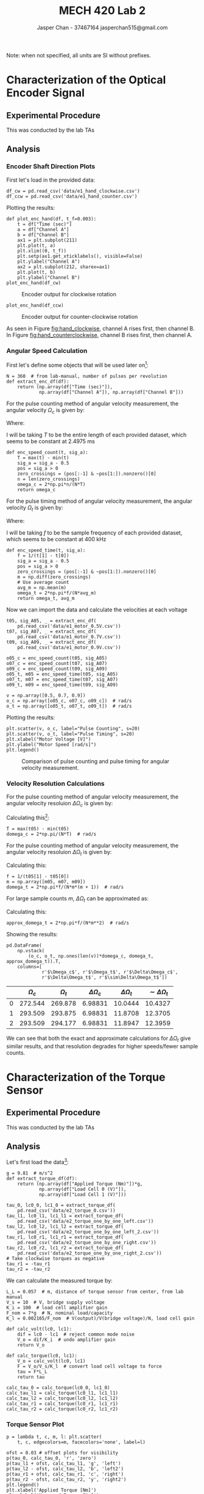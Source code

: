 #+TITLE: MECH 420 Lab 2
#+AUTHOR: Jasper Chan - 37467164 @@latex:\\@@ jasperchan515@gmail.com

#+OPTIONS: title:nil toc:nil

#+LATEX_HEADER: \definecolor{bg}{rgb}{0.95,0.95,0.95}
#+LATEX_HEADER: \setminted{frame=single,bgcolor=bg,samepage=true}
#+LATEX_HEADER: \setlength{\parindent}{0pt}
#+LATEX_HEADER: \usepackage{float}
#+LATEX_HEADER: \usepackage{svg}
#+LATEX_HEADER: \usepackage{cancel}
#+LATEX_HEADER: \usepackage{amssymb}
#+LATEX_HEADER: \usepackage{mathtools, nccmath}
#+LATEX_HEADER: \DeclareSIUnit\inch{in}
#+LATEX_HEADER: \sisetup{per-mode=fraction}
#+LATEX_HEADER: \newcommand{\Lwrap}[1]{\left\{#1\right\}}
#+LATEX_HEADER: \newcommand{\Lagr}[1]{\mathcal{L}\Lwrap{#1}}
#+LATEX_HEADER: \newcommand{\Lagri}[1]{\mathcal{L}^{-1}\Lwrap{#1}}
#+LATEX_HEADER: \newcommand{\Ztrans}[1]{\mathcal{Z}\Lwrap{#1}}
#+LATEX_HEADER: \newcommand{\Ztransi}[1]{\mathcal{Z}^{-1}\Lwrap{#1}}
#+LATEX_HEADER: \newcommand{\ZOH}[1]{\text{ZOH}\left(#1\right)}
#+LATEX_HEADER: \newcommand{\approptoinn}[2]{\mathrel{\vcenter{\offinterlineskip\halign{\hfil$##$\cr#1\propto\cr\noalign{\kern2pt}#1\sim\cr\noalign{\kern-2pt}}}}}
#+LATEX_HEADER: \newcommand{\appropto}{\mathpalette\approptoinn\relax}

#+BEGIN_EXPORT latex
\makeatletter
\begin{titlepage}
\begin{center}
\vspace*{2in}
{\Large \@title \par}
\vspace{1in}
{\Large \@author \par}
\vspace{3in}
{\large \@date}
\end{center}
\end{titlepage}
\makeatother
#+END_EXPORT


\tableofcontents

#+begin_src ipython :session :results raw drawer :exports none
import numpy as np
import scipy.optimize
from numpy.polynomial.polynomial import Polynomial as P
import pandas as pd
import matplotlib
from matplotlib import pyplot as plt
import prox_tv as ptv
from IPython.display import set_matplotlib_formats
%matplotlib inline
set_matplotlib_formats('svg')
matplotlib.rcParams.update({'errorbar.capsize': 2})
#+end_src

#+RESULTS:
:results:
# Out[1]:
:end:

#+begin_src ipython :session :results raw drawer :exports none
import IPython
from tabulate import tabulate

class OrgFormatter(IPython.core.formatters.BaseFormatter):
    def __call__(self, obj):
        if(isinstance(obj, str)):
            return None
        try:
            return tabulate(obj, headers='keys',
                            tablefmt='orgtbl', showindex='always')
        except:
            return None

ip = get_ipython()
ip.display_formatter.formatters['text/org'] = OrgFormatter()
#+end_src

#+RESULTS:
:results:
# Out[2]:
:end:



Note: when not specified, all units are SI without prefixes.
* Characterization of the Optical Encoder Signal
** Experimental Procedure
This was conducted by the lab TAs
** Analysis
*** Encoder Shaft Direction Plots
First let's load in the provided data:
#+begin_src ipython :session :exports both :results raw drawer
df_cw = pd.read_csv('data/e1_hand_clockwise.csv')
df_ccw = pd.read_csv('data/e1_hand_counter.csv')
#+end_src

#+RESULTS:
:results:
# Out[3]:
:end:
Plotting the results:
#+begin_src ipython :session :ipyfile hand_clockwise.svg :exports both :results none
def plot_enc_hand(df, t_f=0.003):
    t = df["Time (sec)"]
    a = df["Channel A"]
    b = df["Channel B"]
    ax1 = plt.subplot(211)
    plt.plot(t, a)
    plt.xlim((0, t_f))
    plt.setp(ax1.get_xticklabels(), visible=False)
    plt.ylabel("Channel A")
    ax2 = plt.subplot(212, sharex=ax1)
    plt.plot(t, b)
    plt.ylabel("Channel B")
plot_enc_hand(df_cw)
#+end_src

#+ATTR_LATEX: :placement [H]
#+NAME: fig:hand_clockwise
#+CAPTION: Encoder output for clockwise rotation
[[file:hand_clockwise.svg]]
#+begin_src ipython :session :ipyfile hand_counterclockwise.svg :exports both :results none
plot_enc_hand(df_ccw)
#+end_src

#+ATTR_LATEX: :placement [H]
#+NAME: fig:hand_counterclockwise
#+CAPTION: Encoder output for counter-clockwise rotation
[[file:hand_counterclockwise.svg]]

As seen in Figure [[fig:hand_clockwise]], channel A rises first, then channel B.
In Figure [[fig:hand_counterclockwise]], channel B rises first, then channel A.
*** Angular Speed Calculation
First let's define some objects that will be used later on[fn:single_pickoff]:
#+begin_src ipython :session :exports both :results raw drawer
N = 360  # from lab-manual, number of pulses per revolution
def extract_enc_df(df):
    return (np.array(df["Time (sec)"]),
            np.array(df["Channel A"]), np.array(df["Channel B"]))
#+end_src

#+RESULTS:
:results:
# Out[6]:
:end:

For the pulse counting method of angular velocity measurement, the angular velocity $\Omega_c$ is given by:
\begin{equation}
\Omega_c = \frac{2 \pi n}{N T}
\end{equation}

Where:
\begin{align*}
n &:= \text{The number of pulses counted within the time period T} \\
N &:= \text{The number of pulses generated by one revolution} \\
T &:= \text{The time period over which the measurement is done.} \\
\end{align*}

I will be taking $T$ to be the entire length of each provided dataset, which seems to be constant at $\SI{2.4975}{\milli\second}$
#+begin_src ipython :session :exports both :results raw drawer
def enc_speed_count(t, sig_a):
    T = max(t) - min(t)
    sig_a = sig_a - 0.5
    pos = sig_a > 0
    zero_crossings = (pos[:-1] & ~pos[1:]).nonzero()[0]
    n = len(zero_crossings)
    omega_c = 2*np.pi*n/(N*T)
    return omega_c
#+end_src

#+RESULTS:
:results:
# Out[7]:
:end:

For the pulse timing method of angular velocity measurement, the angular velocity $\Omega_t$ is given by:
\begin{equation}
\Omega_c = \frac{2 \pi f}{N m}
\end{equation}
Where:
\begin{align*}
f &:= \text{The sample frequency used} \\
m &:= \text{The number of samples within one pulse cycle} \\
\end{align*}

I will be taking $f$ to be the sample frequency of each provided dataset, which seems to be constant at $\SI{400}{\kilo\hertz}$
#+begin_src ipython :session :exports both :results raw drawer
def enc_speed_time(t, sig_a):
    f = 1/(t[1] - t[0])
    sig_a = sig_a - 0.5
    pos = sig_a > 0
    zero_crossings = (pos[:-1] & ~pos[1:]).nonzero()[0]
    m = np.diff(zero_crossings)
    # Use average count 
    avg_m = np.mean(m)
    omega_t = 2*np.pi*f/(N*avg_m)
    return omega_t, avg_m
#+end_src

#+RESULTS:
:results:
# Out[8]:
:end:

Now we can import the data and calculate the velocities at each voltage
#+begin_src ipython :session :exports both :results raw drawer
t05, sig_A05, _ = extract_enc_df(
    pd.read_csv('data/e1_motor_0.5V.csv'))
t07, sig_A07, _ = extract_enc_df(
    pd.read_csv('data/e1_motor_0.7V.csv'))
t09, sig_A09, _ = extract_enc_df(
    pd.read_csv('data/e1_motor_0.9V.csv'))

o05_c = enc_speed_count(t05, sig_A05)
o07_c = enc_speed_count(t07, sig_A07)
o09_c = enc_speed_count(t09, sig_A09)
o05_t, m05 = enc_speed_time(t05, sig_A05)
o07_t, m07 = enc_speed_time(t07, sig_A07)
o09_t, m09 = enc_speed_time(t09, sig_A09)

v = np.array([0.5, 0.7, 0.9])
o_c = np.array([o05_c, o07_c, o09_c])  # rad/s
o_t = np.array([o05_t, o07_t, o09_t])  # rad/s
#+end_src

#+RESULTS:
:results:
# Out[9]:
:end:

Plotting the results:
#+begin_src ipython :session :ipyfile count_vs_time_enc.svg :exports both :results none
plt.scatter(v, o_c, label="Pulse Counting", s=20)
plt.scatter(v, o_t, label="Pulse Timing", s=20)
plt.xlabel("Motor Voltage [V]")
plt.ylabel("Motor Speed [rad/s]")
plt.legend()
#+end_src

#+ATTR_LATEX: :placement [H]
#+CAPTION: Comparison of pulse counting and pulse timing for angular velocity measurement.
[[file:count_vs_time_enc.svg]]


[fn:single_pickoff] Here I am using measurements from a single pickoff for simplicity (i.e. using $N$ instead of $4N$ in the calculations).

*** Velocity Resolution Calculations
For the pulse counting method of angular velocity measurement, the angular velocity resoluion $\Delta\Omega_c$ is given by:
#+NAME: eq:domega_c
\begin{equation}
\Delta \Omega_c = \frac{2 \pi}{N T}
\end{equation}
Calculating this[fn:count_res]:
#+begin_src ipython :session :exports both :results raw drawer
T = max(t05) - min(t05)
domega_c = 2*np.pi/(N*T)  # rad/s
#+end_src

#+RESULTS:
:results:
# Out[11]:
:end:

For the pulse counting method of angular velocity measurement, the angular velocity resoluion $\Delta\Omega_t$ is given by:
\begin{equation}
\Delta \Omega_t = \frac{2 \pi f}{N m (m + 1)}
\end{equation}
Calculating this:
#+begin_src ipython :session :exports both :results raw drawer
f = 1/(t05[1] - t05[0])
m = np.array([m05, m07, m09])
domega_t = 2*np.pi*f/(N*m*(m + 1))  # rad/s
#+end_src

#+RESULTS:
:results:
# Out[12]:
:end:

For large sample counts $m$, $\Delta \Omega_t$ can be approximated as:
\begin{equation}
\Delta \Omega_t \approx \frac{2 \pi f}{N m^2} = \frac{N \Omega_t^2}{2 \pi f}
\end{equation}
Calculating this:
#+begin_src ipython :session :exports both :results raw drawer
approx_domega_t = 2*np.pi*f/(N*m**2)  # rad/s
#+end_src

#+RESULTS:
:results:
# Out[13]:
:end:

Showing the results:
#+begin_src ipython :session :exports both :results raw drawer
pd.DataFrame(
    np.vstack(
        (o_c, o_t, np.ones(len(v))*domega_c, domega_t, approx_domega_t)).T,
    columns=[
             r'$\Omega_c$', r'$\Omega_t$', r'$\Delta\Omega_c$',
             r'$\Delta\Omega_t$', r'$\sim\Delta\Omega_t$'])
#+end_src

#+RESULTS:
:results:
# Out[14]:
|    |   $\Omega_c$ |   $\Omega_t$ |   $\Delta\Omega_c$ |   $\Delta\Omega_t$ |   $\sim\Delta\Omega_t$ |
|----+--------------+--------------+--------------------+--------------------+------------------------|
|  0 |      272.544 |      269.878 |            6.98831 |            10.0444 |                10.4327 |
|  1 |      293.509 |      293.875 |            6.98831 |            11.8708 |                12.3705 |
|  2 |      293.509 |      294.177 |            6.98831 |            11.8947 |                12.3959 |
:end:


We can see that both the exact and approximate calculations for $\Delta \Omega_t$ give similar results, and that resolution degrades for higher speeds/fewer sample counts.


[fn:count_res] The resolution is only dependent on $N$ and $T$ which are constant for all measurements, hence only one calculation is needed.
* Characterization of the Torque Sensor
<<sec:torq_sens_charac>>
** Experimental Procedure
This was conducted by the lab TAs
** Analysis
Let's first load the data[fn:tasmessedupagain]:
#+begin_src ipython :session :exports both :results raw drawer
g = 9.81  # m/s^2
def extract_torque_df(df):
    return (np.array(df["Applied Torque (Nm)"])*g,
            np.array(df["Load Cell 0 (V)"]),
            np.array(df["Load Cell 1 (V)"]))

tau_0, lc0_0, lc1_0 = extract_torque_df(
    pd.read_csv('data/e2_torque_0.csv'))
tau_l1, lc0_l1, lc1_l1 = extract_torque_df(
    pd.read_csv('data/e2_torque_one_by_one_left.csv'))
tau_l2, lc0_l2, lc1_l2 = extract_torque_df(
    pd.read_csv('data/e2_torque_one_by_one_left_2.csv'))
tau_r1, lc0_r1, lc1_r1 = extract_torque_df(
    pd.read_csv('data/e2_torque_one_by_one_right.csv'))
tau_r2, lc0_r2, lc1_r2 = extract_torque_df(
    pd.read_csv('data/e2_torque_one_by_one_right_2.csv'))
# Take clockwise torques as negative
tau_r1 = -tau_r1
tau_r2 = -tau_r2
#+end_src

#+RESULTS:
:results:
# Out[15]:
:end:

We can calculate the measured torque by:
#+begin_src ipython :session :exports both :results raw drawer
L_L = 0.057  # m, distance of torque sensor from center, from lab manual
V_s = 10  # V, bridge supply voltage
K_i = 100  # load cell amplifier gain
F_nom = 7*g  # N, nominal load/capacity
K_l = 0.002165/F_nom  # V(output)/V(bridge voltage)/N, load cell gain

def calc_volt(lc0, lc1):
    dif = lc0 - lc1  # reject common mode noise
    V_o = dif/K_i  # undo amplifier gain
    return V_o

def calc_torque(lc0, lc1):
    V_o = calc_volt(lc0, lc1)
    F = V_o/V_s/K_l  # convert load cell voltage to force
    tau = F*L_L
    return tau

calc_tau_0 = calc_torque(lc0_0, lc1_0)
calc_tau_l1 = calc_torque(lc0_l1, lc1_l1)
calc_tau_l2 = calc_torque(lc0_l2, lc1_l2)
calc_tau_r1 = calc_torque(lc0_r1, lc1_r1)
calc_tau_r2 = calc_torque(lc0_r2, lc1_r2)
#+end_src

#+RESULTS:
:results:
# Out[16]:
:end:

[fn:tasmessedupagain] The TAs seem to have forgotten to multiply the data in the applied torque column by gravitational acceleration $g$, supposedly due to incorrect data aquisition code.
This seems rather unlikely given that the value in that column is calculated by hand and manually entered into the program.
In any case, I have corrected the error for them.





*** Torque Sensor Plot
#+begin_src ipython :session :ipyfile torque_sensor_plot.svg :exports both :results none
p = lambda t, c, m, l: plt.scatter(
    t, c, edgecolors=m, facecolors='none', label=l)

ofst = 0.03 # offset plots for visibility
p(tau_0, calc_tau_0, 'r', 'zero')
p(tau_l1 + ofst, calc_tau_l1, 'g', 'left')
p(tau_l2 - ofst, calc_tau_l2, 'b', 'left2')
p(tau_r1 + ofst, calc_tau_r1, 'c', 'right')
p(tau_r2 - ofst, calc_tau_r2, 'y', 'right2')
plt.legend()
plt.xlabel('Applied Torque [Nm]')
plt.ylabel('Measured Torque [Nm]')
#+end_src

#+NAME: fig:torque_sensor_plot
#+CAPTION: Torque sensor measured torque vs. applied torque.
[[file:torque_sensor_plot.svg]]

In Figure [[fig:torque_sensor_plot]] we can see there are significant outliers in in both the ~left~ and ~right~ data sets.
It appears that the TAs entered the incorrect torque values while doing the measurement.
Ideally, we would go and manually remove/correct the incorrect data, however because the errors are isolated to the first load cycles, and the lab manual only asks for analysis to be done with "the second load cycle only"[fn:secondsetonly], I will neglect this.
[fn:secondsetonly] Pg.14 of lab manual




*** Calibration Curve Fit
We want to find the calibration curve $V_\tau(\tau)$, which is the voltage output at some input torque.
I will be finding the calibrtion curve for the differenced outputs of each load cell (common mode noise rejected), and without the instrumentation amplifier gain, which is just a constant.

#+begin_src ipython :session :ipyfile cal_curve.svg :exports both :results none
tau = np.hstack((tau_l2, tau_r2))

V_l2 = calc_volt(lc0_l2, lc1_l2)
V_r2 = calc_volt(lc0_r2, lc1_r2)
V = np.hstack((V_l2, V_r2))
V_T = P.fit(tau, V, 1)
b, a = V_T.convert().coef
f_name = f'$V_\\tau(\\tau)$ = {a:f}*$\\tau$ + {b:.3e}'
p(tau, V, 'r', 'Raw Data')
plt.plot(tau, V_T(tau), label='Best Fit')
plt.legend()
plt.text(-2, min(V), f_name)
plt.xlabel('Torque [Nm]')
plt.ylabel('Voltage [V]')
#+end_src

#+NAME: fig:cal_curve
#+ATTR_LATEX: :placement [H]
#+CAPTION: Voltage calibration curve fit of torque sensor.
[[file:cal_curve.svg]]

*** Error Plots
The absolute nonlinearity error can be calculated by:
#+begin_src ipython :session :exports both :results raw drawer
nl_taus = np.sort(np.unique(tau))
# Calculate average V at each tau
nl_avg_V = np.array([np.mean(V[np.where(tau == t)]) for t in nl_taus])
nonlin = np.abs(V_T(nl_taus) - nl_avg_V)
#+end_src

#+RESULTS:
:results:
# Out[20]:
:end:

The absolute hysteresis error can be calculated by[fn:abshyst]:
#+begin_src ipython :session :exports both :results raw drawer
# Calculate hysteresis error for each side of measurement
def _calc_hyst(tau, V):
    # Find locations between measurements
    c_idxs = np.where(tau[:-1] != tau[1:])[0] + 1
    c_idxs = np.insert(c_idxs, 0, 0)
    c_idxs = np.append(c_idxs, len(tau))

    # Get average voltage of each measurement
    taus = []
    avg_V = []
    for i0, i1 in zip(c_idxs[:-1], c_idxs[1:]):
        taus.append(np.mean(tau[i0:i1]))
        avg_V.append(np.mean(V[i0:i1]))

    # Find difference between initial and final
    # measurements at each torque
    hyst = []
    for v0, v1 in zip(avg_V, reversed(avg_V)):
        hyst.append(np.abs(v0 - v1))
    return np.array(taus), np.array(hyst), avg_V

def calc_hyst(tau_l, tau_r, V_l, V_r):
    h_taus_l, h_err_l, avg_V_l = _calc_hyst(tau_l, V_l)
    h_taus_r, h_err_r, avg_V_r = _calc_hyst(tau_r, V_r)
    # Hysteresis at zero
    hyst_0 = np.abs(avg_V_l[-1] - avg_V_r[-1])

    # Combine calculated error arrays
    h_taus = np.hstack((h_taus_r, h_taus_l))
    h_err = np.hstack((h_err_r, h_err_l))

    # Overwrite zeros with correct value
    h_err = np.where(h_taus==0, hyst_0, h_err)
    return h_taus, h_err

h_taus, h_err = calc_hyst(tau_l2, tau_r2, V_l2, V_r2)
#+end_src

#+RESULTS:
:results:
# Out[21]:
:end:

Plotting our rseults:
#+begin_src ipython :session :ipyfile nonlin_hyst_err.svg :exports both :results none
plt.plot(nl_taus, nonlin, 'o-', label='nonlinearity')
plt.plot(h_taus, h_err, 'o-', label='hysteresis')
plt.xlabel('Torque [Nm]')
plt.ylabel('Error [V]')
plt.legend()
#+end_src

#+NAME: fig:nonlin_hyst_err
#+ATTR_LATEX: :placement [H]
#+CAPTION: Nonlinearity and hysteresis error of torque sensor
[[file:nonlin_hyst_err.svg]]

Note that Figure [[fig:nonlin_hyst_err]] implies that the hysteresis error is zero at the extremes of the graph.
This is due to the fact that we only ever approach the extreme values from one direction.
Theoretically if we were to load the sensor past those values and return to them we would see that there is some hysteresis, however the graph already shows the effective max rated torque of the sensor.


[fn:abshyst] Since we have two separate datasets for loading the sensor in opposite directions, the hysteresis at the first zero measurement of each dataset is poorly defined since we don't know whether that zero was approached from a positive or negative torque.
Instead, I will compare the final zero measurements from each dataset against each other since we know which direction the value was approached from.
*** Comparison of Theoretical and Measured Transfer Characteristics
**** Sensitivity \par
The theoretical sensitivity can be calculated by:
#+begin_src ipython :session :exports both :results raw drawer
S = K_l*V_s/L_L  # V/Nm
S
#+end_src

#+RESULTS:
:results:
# Out[44]:
: 0.005531157148733199
:end:

This is fairly close to the measured sensitivity which can be seen in Figure [[fig:cal_curve]].
#+begin_src ipython :session :exports both :results raw drawer
a  # V/Nm
#+end_src

#+RESULTS:
:results:
# Out[24]:
: 0.006292213840341486
:end:

**** Offset \par
The max theoretical offset can be calculated by:
#+begin_src ipython :session :exports both :results raw drawer
zero_balance = 0.03  # fraction of FSO, from datasheet
V_0 = F_nom*K_l*V_s  # V, Voltage output at FSO

# Value needs to be multiplied by two to account for the offsets
# potentially being at opposite extremes of the offset range
offset_V = 2*zero_balance*V_0  # V, max absolute offset error
offset_V
#+end_src

#+RESULTS:
:results:
# Out[61]:
: 0.0012989999999999998
:end:

The measured offset can be seen in Figure [[fig:cal_curve]]:
#+begin_src ipython :session :exports both :results raw drawer
b  # V
#+end_src

#+RESULTS:
:results:
# Out[62]:
: 0.0012535859936444445
:end:

The value is just under the theoretical limit.
This inidicates that the load cells have drifted to either extreme of their rated offset range.
**** Nonlinearity \par
The max theoretical nonlinearity error in one direction can be calculated by:
#+begin_src ipython :session :exports both :results raw drawer
nonlinearity = 0.0002  # fraction of FSO, from datasheet

# Value needs to be multiplied by two to account for the errors
# potentially being at opposite extremes of the error range
max_nonlin = 2*nonlinearity*V_0  # V, max absolute nonlinearity error
max_nonlin
#+end_src

#+RESULTS:
:results:
# Out[64]:
: 8.66e-06
:end:

Our max measured nonlinearity error can be seen in Figure [[fig:nonlin_hyst_err]]:
#+begin_src ipython :session :exports both :results raw drawer
max(nonlin)  # V
#+end_src

#+RESULTS:
:results:
# Out[65]:
: 8.873165444445164e-05
:end:

Our measured value is significantly higher than the rated error.
It's not clear why this is, but given that the offsets of the load cells seem to have deviated significantly the errors may have exceeded their rated values from wear or mishandling.

**** Hysteresis \par
The max theoretical hysteresis error in one direction can be calculated by:
#+begin_src ipython :session :exports both :results raw drawer
hysteresis = 0.00015  # fraction of FSO, from datasheet

# Value needs to be multiplied by two to account for the errors
# potentially being at opposite extremes of the error range
max_hyst = 2*hysteresis*V_0  # V, max absolute hysteresis error
max_hyst
#+end_src

#+RESULTS:
:results:
# Out[66]:
: 6.494999999999999e-06
:end:

Our max measured nonlinearity error can be seen in Figure [[fig:nonlin_hyst_err]]:
#+begin_src ipython :session :exports both :results raw drawer
max(h_err)  # V
#+end_src

#+RESULTS:
:results:
# Out[67]:
: 3.8531601200000876e-05
:end:

Our measured error is significantly higher than the rated error.
It's not clear why this is, but given that the offsets of the load cells seem to have deviated significantly the errors may have exceeded their rated values from wear or mishandling.

* Measurement of the Torque Required to Drive the Conveyor
** Experimental Procedure
This was conducted by the lab TAs
** Data Analysis
We need to convert the voltages measured in our data to motor torques, which means solving for $\tau$ in our calibration curve $V_\tau(\tau)$.
This could be done by hand, but it is much easier to just redo the fit with the correct axes:

#+begin_src ipython :session :exports both :results output latex
tau_V = P.fit(V, tau, 1)
tau_b, tau_a = tau_V.convert().coef
print(f'$\\tau_V(V) = ({tau_a:f})V + ({tau_b:.3f})$')
#+end_src

#+RESULTS:
#+begin_export latex
$\tau_V(V) = (158.917877)V + (-0.199)$
#+end_export

Let's load our data:
#+begin_src ipython :session :exports both :results raw drawer
conv_df = pd.read_csv('data/e3_50RPM.csv')
conv_t = conv_df['Time (s)']
conv_speed = conv_df['Motor Speed (RPM)']
conv_lc0 = conv_df['Load Cell 1']
conv_lc1 = conv_df['Load Cell 2']
#+end_src

#+RESULTS:
:results:
# Out[34]:
:end:

*** Torque Plot
Calculating the torque and plotting the results:
#+begin_src ipython :session :ipyfile conv_torque.svg :exports both :results none
conv_V = calc_volt(conv_lc0, conv_lc1)
conv_tau = tau_V(conv_V)
plt.plot(conv_t, conv_tau)
plt.xlabel('Time [s]')
plt.ylabel('Torque [Nm]')
#+end_src


#+ATTR_LATEX: :placement [H]
#+CAPTION: Torque required to drive the conveyor belt over one cycle at 50 RPM (500 RPM motor speed)
[[file:conv_torque.svg]]
There is significant noise in the plot, which suggests that the system does not run smoothly.
This is supported by the fact that the conveyor system sounds very loud when it is running in the provided video on Canvas.
*** Average Torque and Standard Deviation
Calculating the average torque:
#+begin_src ipython :session :exports both :results raw drawer
np.mean(conv_tau)  # Nm
#+end_src

#+RESULTS:
:results:
# Out[36]:
: 0.1629002604046592
:end:

Calculating the torque standard deviation:
#+begin_src ipython :session :exports both :results raw drawer
np.std(conv_tau)  # Nm
#+end_src

#+RESULTS:
:results:
# Out[37]:
: 0.05492220131020989
:end:

* Additional Exercises
** Assume that you use the quadrature signals of an optical encoder with 360 windows, and timing frequency of 400 Hz, and a counting period of 2.5 ms. Determine the angular velocity at which the velocity resolution for both pulse counting and for pulse timing is identical; assume the simplified formula for the pulse timing method. Which method will be more accurate at higher rotational velocities?
:PROPERTIES:
 :ALT_TITLE: Question 1
:END:
Let's calculate the counting resolution $\Delta \Omega_c$:
#+begin_src ipython :session :exports both :results raw drawer
N = 360  # Window count
T = 0.0025  # ms, counting period
domega_c = 2*np.pi/(4*N*T)  # rad/s counting resolution
domega_c
#+end_src

#+RESULTS:
:results:
# Out[38]:
: 1.7453292519943295
:end:

Now we can solve for the angular velocity $\Omega_t$ where the timing resolution $\Delta \Omega_t = \Delta \Omega_c$:
\begin{equation}
\Omega_t = \sqrt{
\frac{2 \Delta \Omega_c \pi f}{4N}
}
\end{equation}
#+begin_src ipython :session :exports both :results raw drawer
f = 400  # Hz
omega_t = np.sqrt(domega_c*2*np.pi*f/(4*N))  # rad/s 
omega_t
#+end_src

#+RESULTS:
:results:
# Out[39]:
: 1.7453292519943295
:end:

The counting method will have a better resolution at higher velocities.
** Determine the "static" transfer characteristics of the torque sensor through the following steps
:PROPERTIES:
 :ALT_TITLE: Question 2
:END:
*** Use the free body diagram in Figure [[fig:cantilever]] for the torque arm of the torque calibration bar, including the applied weight $F_W$ and the forces $F_1$ and $F_2$ applied to the load cells of the torque sensor as well as the vertical load onto the motor shaft $F_A$. Determine the torque $T$ applied to the motor mount by the weights on the torque arm in terms of the forces $F_1$ and $F_2$.
:PROPERTIES:
 :ALT_TITLE: Question 2.1
:END:

#+NAME: fig:cantilever
#+ATTR_LATEX: :placement [H] :width 0.6\textwidth
#+CAPTION: Free body diagram for the torque sensor in Section [[sec:torq_sens_charac]]
[[file:cantilever.png]]

For static loading, the force balance is:
\begin{equation}
\sum F = 0 = F_1 + F_2 + F_W - F_A
\end{equation}
The torque balance about the central point (x in Figure [[fig:cantilever]]) is:

\begin{equation}
\sum M = 0 = F_1 L_L - F_2 L_L - \underbrace{F_W L_W}_{\tau}
\end{equation}
Solving for input torque $\tau$, we get:
\begin{equation}
\tau = L_L(F_1 - F_2)
\end{equation}
*** Provide expressions for the voltages $V_1$ and $V_2$ at the output of the two load cells as a function of the forces $F_1$ and $F_2$, the sensitivities $B_1$ and $B_2$, the offsets $V_{1_0}$ and $V_{2_0}$ of the load cell outputs, and the errors $\Delta V_1$ and $\Delta V_2$.
:PROPERTIES:
 :ALT_TITLE: Question 2.2
:END:
The voltage output $V_i$ of each load cell is:
\begin{equation}
V_i(F_i) = B_i F_i + V_{i_0} + \Delta V_i
\end{equation}
*** The output voltage of the torque sensor is the amplified (gain $G$) difference between the output voltages of both load cells. Write down this voltage as a function of the torque $\tau$ assuming an identical sensitivity for both load cells
:PROPERTIES:
 :ALT_TITLE: Question 2.3
:END:
Assuming $B = B_1 = B_2$
\begin{align*}
V_o(\tau) &= G(V_1(F_1) - V_2(F_2)) \\
&= G((B F_1 + V_{1_0} + \Delta V_1) - (B F_2 + V_{2_0} + \Delta V_2)) \\
&= G(B (F_1 - F_2)  + (V_{1_0} + \Delta V_1) - (V_{2_0} + \Delta V_2)) \\
&= G(\frac{B}{L_L} \underbrace{L_L(F_1 - F_2)}_{\tau} + (V_{1_0} + \Delta V_1) - (V_{2_0} + \Delta V_2)) \\
&= G(\frac{B}{L_L} \tau + (V_{1_0} + \Delta V_1) - (V_{2_0} + \Delta V_2)) \\
\end{align*}
*** From this expression determine the expression for sensitivity $S$ of the torque sensor and determine its numerical value with units using the data sheet and the geometry of the setup, keeping in mind that the supply voltage for the load cells is \SI{10}{\volt}
:PROPERTIES:
 :ALT_TITLE: Question 2.4
:END:
The sensitivity $S$ of the torque sensor is found by taking the derivative of $V_o(\tau)$ with respsect to $\tau$:
\begin{equation}
S = \frac{d V_o(\tau)}{d \tau} = G\frac{B}{L_L}
\end{equation}
Calculating the load cell sensitivity $B$:[fn:v_nom]:
#+begin_src ipython :session :exports both :results raw drawer
V_nom = 0.002  # V/V, output voltage at nominal load per input
               # voltage, from datasheet
F_nom = 7*g  # N, nominal load, from datasheet
V_s = 10  # V, bridge input voltage, from lab manual

B = V_nom*V_s/F_nom  # V/N, load cell sensitivity
B
#+end_src

#+RESULTS:
:results:
# Out[42]:
: 0.000291247997670016
:end:
Calculating the total load cell sensitivity $S$:

#+begin_src ipython :session :exports both :results raw drawer
G = 100  # Amplifier gain, from lab manual
L_L = 0.057  # m, distance from load cell to axis, from lab manual
S_theor = G*B/L_L  # V/Nm, torque sensor sensitivity
S_theor
#+end_src

#+RESULTS:
:results:
# Out[47]:
: 0.5109613994210807
:end:

[fn:v_nom] The lab manual specifies a $V_\text{nom} = \SI{2.165}{\milli\volt\per\volt}$.
I assume the load cells in the lab have had further testing to determine their properties to a greater degree of precision, and have used that value for all of the data analysis.
However, for these theoretical calculations I will be using the nominal value of $\SI{2}{\milli\volt\per\volt}$ provided in the datasheet.

*** Determine the maximum expected offset voltage of the torque sensor using the data sheet for the load cells.
:PROPERTIES:
 :ALT_TITLE: Question 2.5
:END:
#+begin_src ipython :session :exports both :results raw drawer
zero_balance = 0.03  # fraction of FSO, from datasheet
V_0 = zero_balance*V_nom*V_s  # V, max absolute zero offset of load cell

# Value needs to be multiplied by two to account for the offsets
# potentially being at opposite extremes of the offset range
V_tau_0 = 2*G*V_0  # V, max absolute zero offset of torque sensor.
V_tau_0
#+end_src

#+RESULTS:
:results:
# Out[48]:
: 0.12000000000000001
:end:
*** Also, estimate the maximum nonlinearity error and the hysteresis error of the torque sensor in terms of output voltage using the data sheet for the load cells.
:PROPERTIES:
 :ALT_TITLE: Question 2.6
:END:
**** Nonlinearity \par
The max theoretical nonlinearity error in one direction can be calculated by:
#+begin_src ipython :session :exports both :results raw drawer
nonlinearity = 0.0002  # fraction of FSO, from datasheet
dV_nonlin = nonlinearity*V_nom*V_s  # V, absolute nonlinearity error of load cell

# Value needs to be multiplied by two to account for the errors
# potentially being at opposite extremes of the error range
dV_tau_nonlin = 2*G*dV_nonlin  # V, max nonlinearity error of torque sensor.
dV_tau_nonlin
#+end_src

#+RESULTS:
:results:
# Out[49]:
: 0.0008000000000000001
:end:

**** Hysteresis \par
The max theoretical hysteresis error in one direction can be calculated by:
#+begin_src ipython :session :exports both :results raw drawer
hysteresis = 0.00015  # fraction of FSO, from datasheet
dV_nonlin = hysteresis*V_nom*V_s  # V, absolute hysteresis error of load cell

# Value needs to be multiplied by two to account for the errors
# potentially being at opposite extremes of the error range
dV_tau_hysteresis = 2*G*dV_nonlin  # V, max nonlinearity error of torque sensor.
dV_tau_hysteresis
#+end_src

#+RESULTS:
:results:
# Out[50]:
: 0.0006000000000000001
:end:
** Search and obtain the data sheets and images of the following items: 1. A DC motor with a built-in encoder; 2. A PWM amplifier (or drive hardware) for the motor; 3. A microcontroller. Suppose that the microcontroller is programmed to acquire the signals from the motor encoder, and based on that information and the required motion profile, a signal is generated for the PWM amplifier to drive the motor accordingly. Provide a schematic diagram that contains the images of these three components and any other required hardware for this system. In the diagram, show how the components are interconnected, using lines to represent cable strands (signal paths).
:PROPERTIES:
 :ALT_TITLE: Question 3
:END:
*** Motor
I will be using the DG01D-E sold by Sparkfun[fn:motorlink].
The datasheet can be found at https://cdn.sparkfun.com/assets/8/3/b/e/4/DS-16413-DG01D-E_Motor_with_Encoder.pdf.

#+ATTR_LATEX: :placement [H] :width 0.7\textwidth
#+CAPTION: DG01D-E motor.
[[file:motor.jpg]]

Note: this motor uses hall effect sensors for its encoder.
Looking at the datasheet shows that the output of the encoder is effectively identical to the motor used in this lab

[fn:motorlink] https://www.sparkfun.com/products/16413

*** PWM Amplifier
I will be using the DRV8871 DC motor driver IC, breakout sold by Adafruit[fn:drvlink].
The datasheet can be found at https://cdn-shop.adafruit.com/product-files/3190/drv8871.pdf

#+ATTR_LATEX: :placement [H] :width 0.7\textwidth
#+CAPTION: Adafruit DRV8871 breakout board
[[file:drv.jpg]]

[fn:drvlink] https://www.adafruit.com/product/3190

*** Microcontroller
I will be using an Arduino Uno R3 (ATmega328P), sold by Adafruit[fn:mculink].
The datasheet for the MCU itself can be found at https://cdn-shop.adafruit.com/product-files/4806/4806_Atmel-7810-Automotive-Microcontrollers-ATmega328P_Datasheet.pdf

#+ATTR_LATEX: :placement [H] :width 0.7\textwidth
#+CAPTION: Arduino Uno R3
[[file:arduino.jpg]]

[fn:mculink] https://www.adafruit.com/product/4806

*** Schematic
#+CAPTION: Wiring schematic for motor controller system
[[file:motor_driver_circuit_fixed.svg]]

